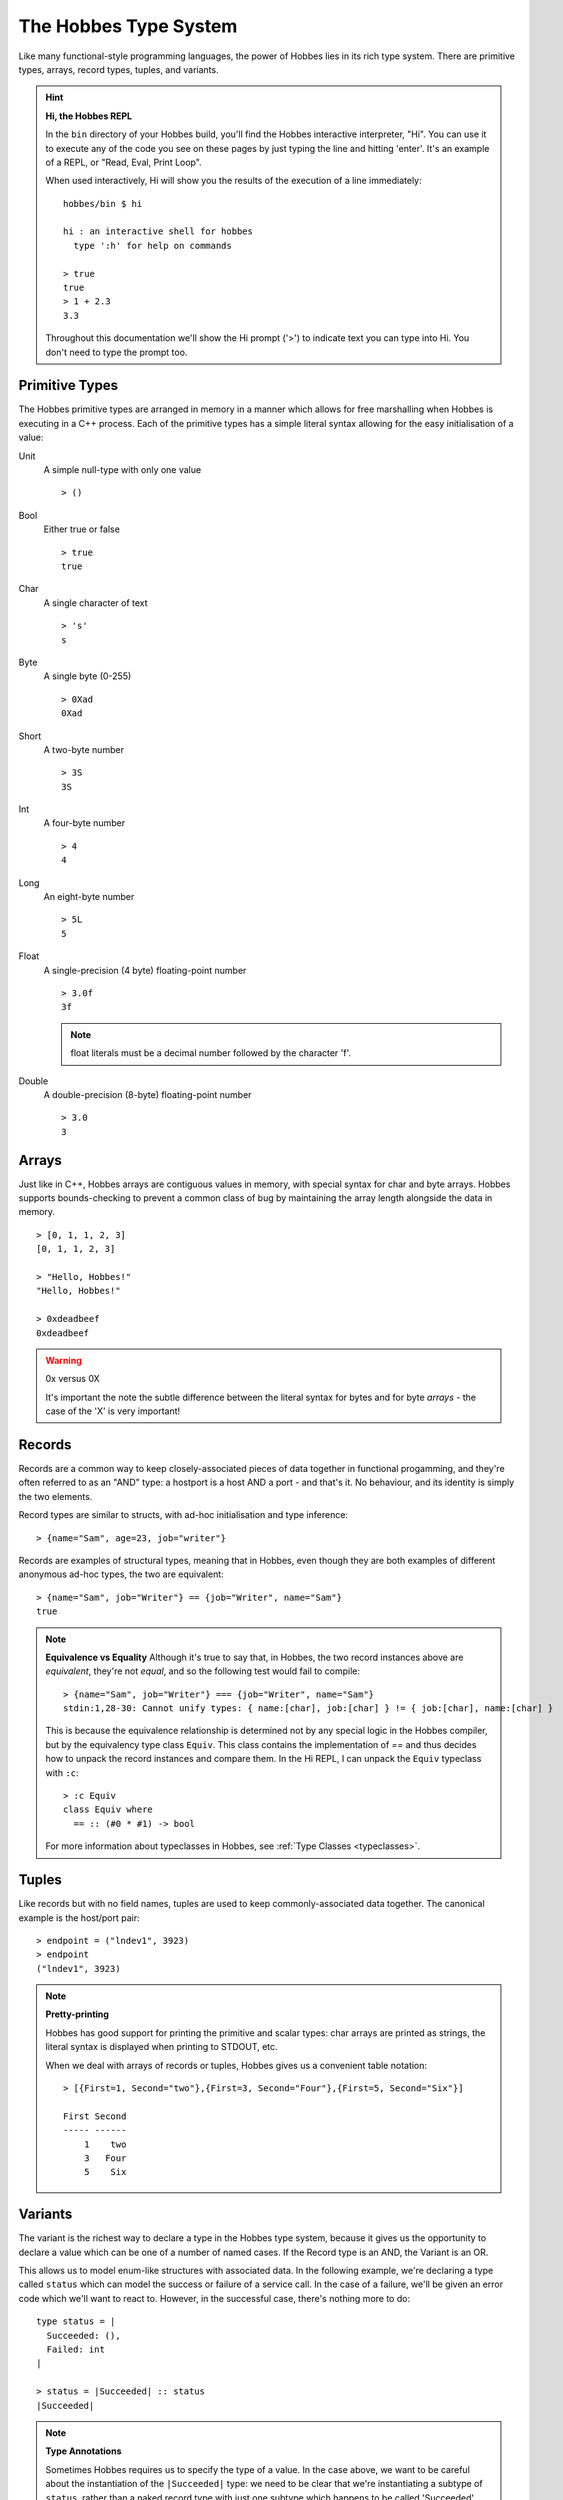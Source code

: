 .. _typesystem:

The Hobbes Type System
**********************

Like many functional-style programming languages, the power of Hobbes lies in its rich type system. There are primitive types, arrays, record types, tuples, and variants.

.. hint:: 

  **Hi, the Hobbes REPL**

  In the ``bin`` directory of your Hobbes build, you'll find the Hobbes interactive interpreter, "Hi". You can use it to execute any of the code you see on these pages by just typing the line and hitting 'enter'. It's an example of a REPL, or "Read, Eval, Print Loop".

  When used interactively, Hi will show you the results of the execution of a line immediately:

  ::
    
    hobbes/bin $ hi

    hi : an interactive shell for hobbes
      type ':h' for help on commands

    > true
    true
    > 1 + 2.3
    3.3

  Throughout this documentation we'll show the Hi prompt ('>') to indicate text you can type into Hi. You don't need to type the prompt too.


Primitive Types
===============

The Hobbes primitive types are arranged in memory in a manner which allows for free marshalling when Hobbes is executing in a C++ process. Each of the primitive types has a simple literal syntax allowing for the easy initialisation of a value:

Unit
  A simple null-type with only one value

  ::

    > ()

Bool
  Either true or false

  ::

    > true
    true

Char
  A single character of text

  ::

    > 's'
    s

Byte
  A single byte (0-255)

  ::

    > 0Xad
    0Xad

Short
  A two-byte number

  ::

    > 3S
    3S

Int
  A four-byte number

  ::

    > 4
    4

Long
  An eight-byte number

  :: 

    > 5L
    5

Float
  A single-precision (4 byte) floating-point number

  ::

    > 3.0f
    3f

  .. note:: float literals must be a decimal number followed by the character 'f'.

Double
  A double-precision (8-byte) floating-point number

  ::

    > 3.0
    3

Arrays
======

Just like in C++, Hobbes arrays are contiguous values in memory, with special syntax for char and byte arrays. Hobbes supports bounds-checking to prevent a common class of bug by maintaining the array length alongside the data in memory.

::

  > [0, 1, 1, 2, 3]
  [0, 1, 1, 2, 3]

  > "Hello, Hobbes!"
  "Hello, Hobbes!"

  > 0xdeadbeef
  0xdeadbeef

.. warning:: 0x versus 0X

  It's important the note the subtle difference between the literal syntax for bytes and for byte *arrays* - the case of the 'X' is very important!

Records
=======

Records are a common way to keep closely-associated pieces of data together in functional progamming, and they're often referred to as an "AND" type: a hostport is a host AND a port - and that's it. No behaviour, and its identity is simply the two elements.

Record types are similar to structs, with ad-hoc initialisation and type inference:

::

  > {name="Sam", age=23, job="writer"}

Records are examples of structural types, meaning that in Hobbes, even though they are both examples of different anonymous ad-hoc types, the two are equivalent:

::

  > {name="Sam", job="Writer"} == {job="Writer", name="Sam"}
  true

.. note:: **Equivalence vs Equality**
  Although it's true to say that, in Hobbes, the two record instances above are *equivalent*, they're not *equal*, and so the following test would fail to compile:
  
  ::
  
    > {name="Sam", job="Writer"} === {job="Writer", name="Sam"}
    stdin:1,28-30: Cannot unify types: { name:[char], job:[char] } != { job:[char], name:[char] }

  This is because the equivalence relationship is determined not by any special logic in the Hobbes compiler, but by the equivalency type class ``Equiv``. This class contains the implementation of `==` and thus decides how to unpack the record instances and compare them. In the Hi REPL, I can unpack the ``Equiv`` typeclass with ``:c``:

  ::

    > :c Equiv
    class Equiv where
      == :: (#0 * #1) -> bool

  For more information about typeclasses in Hobbes, see :ref:`Type Classes <typeclasses>`.

Tuples
======

Like records but with no field names, tuples are used to keep commonly-associated data together. The canonical example is the host/port pair:

::

  > endpoint = ("lndev1", 3923)
  > endpoint
  ("lndev1", 3923)

.. note:: **Pretty-printing**
  
  Hobbes has good support for printing the primitive and scalar types: char arrays are printed as strings, the literal syntax is displayed when printing to STDOUT, etc.

  When we deal with arrays of records or tuples, Hobbes gives us a convenient table notation:

  ::

    > [{First=1, Second="two"},{First=3, Second="Four"},{First=5, Second="Six"}]

    First Second
    ----- ------
        1    two
        3   Four
        5    Six 


Variants
========

The variant is the richest way to declare a type in the Hobbes type system, because it gives us the opportunity to declare a value which can be one of a number of named cases. If the Record type is an AND, the Variant is an OR.

This allows us to model enum-like structures with associated data. In the following example, we're declaring a type called ``status`` which can model the success or failure of a service call. In the case of a failure, we'll be given an error code which we'll want to react to. However, in the successful case, there's nothing more to do:

::

  type status = |
    Succeeded: (),
    Failed: int
  |

  > status = |Succeeded| :: status
  |Succeeded|

.. note:: **Type Annotations**
    
  Sometimes Hobbes requires us to specify the type of a value. In the case above, we want to be careful about the instantiation of the ``|Succeeded|`` type: we need to be clear that we're instantiating a subtype of ``status``, rather than a naked record type with just one subtype which happens to be called 'Succeeded'. Conside the following code:

  ::

    > :t |Succeeded|
    |Succeeded=()|::a=>a
      
    > :t |Succeeded| :: status
    |Succeeded, Failed:int|

  The ``::`` allows us to specify the type of the variable using what's called a *type annotation*. More information about types and type annotations is available in :ref:`Polymorphism in Hobbes <polymorphism>`.

As we'll see :ref:`later <hobbes_pattern_matching>`, Hobbes has rich language support for building logic based on variant types.

Sum types
=========

Just as the tuple type can be thought of as simply a record using numbered placement instead of names, the sum is a variant without names: a true union.

::

  > |1="hello"| :: (int+[char])
  |1="hello"|
  > |0=3| :: (int+[char])
  |0=3|

In this case we're using the index (0 or 1) to specify the actual variant type we're using - int or char array. An instance of the first type must hold an int, and an instance of the second type must hold a char array - in this case, a String.

Recursive structures
--------------------

With a small adjustment, the sum type can be used to model both cases in our list:

::

  ^x.(()+([char]*x))

In this type expression we use the caret to give a name to the type which can be used recursively throughout the expression. In this case the list type, ``x``, is declared as a sum type of an empty list, or a string and a list.

We can easily construct one using Hobbes's constructor syntax:

::

  > cons(1, cons(2, cons(3, nil())))
  1:2:3:[]

Whilst this construction syntax might look unwieldy, the generation of such structures is commonly algorhithmic, and (as discussed earlier), the payoff is in Hobbes's rich matching syntax.

